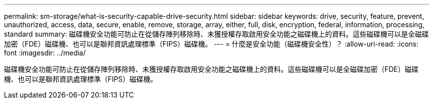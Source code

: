 ---
permalink: sm-storage/what-is-security-capable-drive-security.html 
sidebar: sidebar 
keywords: drive, security, feature, prevent, unauthorized, access, data, secure, enable, remove, storage, array, either, full, disk, encryption, federal, information, processing, standard 
summary: 磁碟機安全功能可防止在從儲存陣列移除時、未獲授權存取啟用安全功能之磁碟機上的資料。這些磁碟機可以是全磁碟加密（FDE）磁碟機、也可以是聯邦資訊處理標準（FIPS）磁碟機。 
---
= 什麼是安全功能（磁碟機安全性）？
:allow-uri-read: 
:icons: font
:imagesdir: ../media/


[role="lead"]
磁碟機安全功能可防止在從儲存陣列移除時、未獲授權存取啟用安全功能之磁碟機上的資料。這些磁碟機可以是全磁碟加密（FDE）磁碟機、也可以是聯邦資訊處理標準（FIPS）磁碟機。

